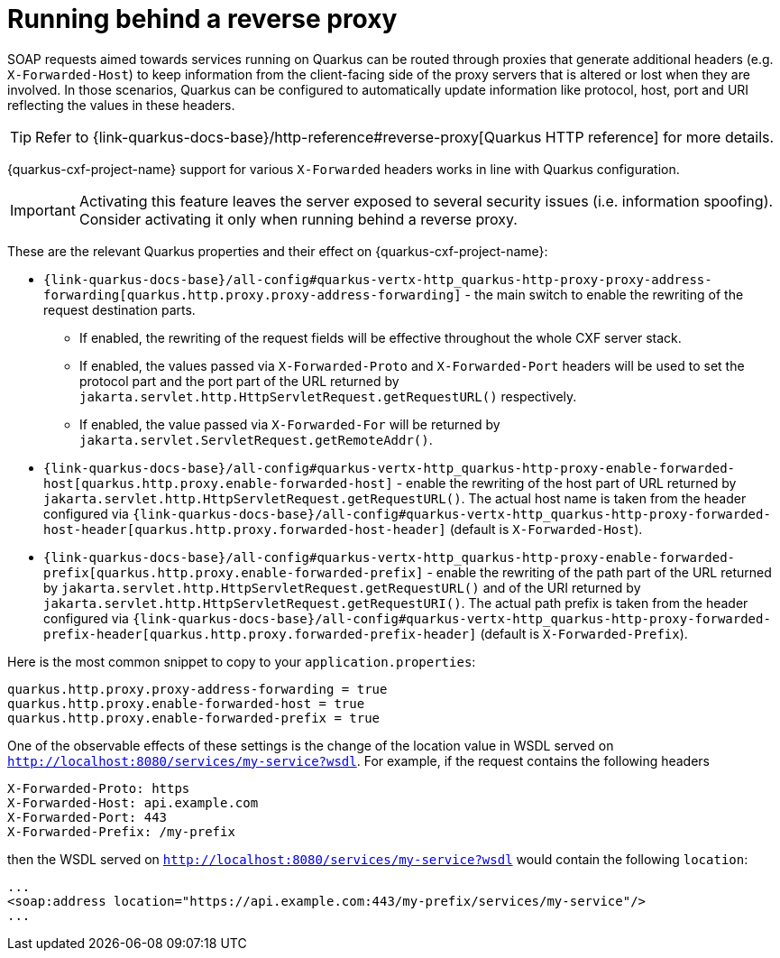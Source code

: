 [[running-behind-a-reverse-proxy]]
= Running behind a reverse proxy

SOAP requests aimed towards services running on Quarkus can be routed through proxies that generate additional headers
(e.g. `X-Forwarded-Host`) to keep information from the client-facing side of the proxy servers that is altered or lost when they are involved.
In those scenarios, Quarkus can be configured to automatically update information like protocol, host, port and URI reflecting the values in these headers.

[TIP]
====
Refer to {link-quarkus-docs-base}/http-reference#reverse-proxy[Quarkus HTTP reference] for more details.
====

{quarkus-cxf-project-name} support for various `X-Forwarded` headers works in line with Quarkus configuration.

[IMPORTANT]
====
Activating this feature leaves the server exposed to several security issues (i.e. information spoofing).
Consider activating it only when running behind a reverse proxy.
====

These are the relevant Quarkus properties and their effect on {quarkus-cxf-project-name}:

* `{link-quarkus-docs-base}/all-config#quarkus-vertx-http_quarkus-http-proxy-proxy-address-forwarding[quarkus.http.proxy.proxy-address-forwarding]` - the main switch to enable the rewriting of the request destination parts.
** If enabled, the rewriting of the request fields will be effective throughout the whole CXF server stack.
** If enabled, the values passed via `X-Forwarded-Proto` and `X-Forwarded-Port` headers
    will be used to set the protocol part and the port part of the URL returned by
    `jakarta.servlet.http.HttpServletRequest.getRequestURL()` respectively.
** If enabled, the value passed via  `X-Forwarded-For` will be returned by `jakarta.servlet.ServletRequest.getRemoteAddr()`.
* `{link-quarkus-docs-base}/all-config#quarkus-vertx-http_quarkus-http-proxy-enable-forwarded-host[quarkus.http.proxy.enable-forwarded-host]` -
  enable the rewriting of the host part of URL returned by `jakarta.servlet.http.HttpServletRequest.getRequestURL()`.
  The actual host name is taken from the header configured via
  `{link-quarkus-docs-base}/all-config#quarkus-vertx-http_quarkus-http-proxy-forwarded-host-header[quarkus.http.proxy.forwarded-host-header]`
  (default is `X-Forwarded-Host`).
* `{link-quarkus-docs-base}/all-config#quarkus-vertx-http_quarkus-http-proxy-enable-forwarded-prefix[quarkus.http.proxy.enable-forwarded-prefix]` -
  enable the rewriting of the path part of the URL returned by `jakarta.servlet.http.HttpServletRequest.getRequestURL()`
  and of the URI returned by `jakarta.servlet.http.HttpServletRequest.getRequestURI()`.
  The actual path prefix is taken from the header configured via
  `{link-quarkus-docs-base}/all-config#quarkus-vertx-http_quarkus-http-proxy-forwarded-prefix-header[quarkus.http.proxy.forwarded-prefix-header]`
  (default is `X-Forwarded-Prefix`).

Here is the most common snippet to copy to your `application.properties`:

[source,properties]
----
quarkus.http.proxy.proxy-address-forwarding = true
quarkus.http.proxy.enable-forwarded-host = true
quarkus.http.proxy.enable-forwarded-prefix = true
----

One of the observable effects of these settings is the change of the location value in WSDL served
on `http://localhost:8080/services/my-service?wsdl`.
For example, if the request contains the following headers

[source]
----
X-Forwarded-Proto: https
X-Forwarded-Host: api.example.com
X-Forwarded-Port: 443
X-Forwarded-Prefix: /my-prefix
----

then the WSDL served on `http://localhost:8080/services/my-service?wsdl` would contain the following `location`:

[source,xml]
----
...
<soap:address location="https://api.example.com:443/my-prefix/services/my-service"/>
...
----
